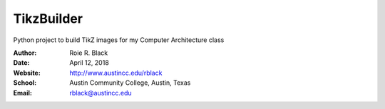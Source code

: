 TikzBuilder
###########

Python project to build TikZ images for my Computer Architecture class

:Author: Roie R. Black
:Date: April 12, 2018
:Website: http://www.austincc.edu/rblack
:School: Austin Community College, Austin, Texas
:Email: rblack@austincc.edu

..  image:: https://travis-ci.org/rblack42/TikzBuilder#

